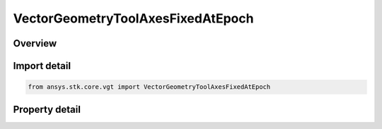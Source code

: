VectorGeometryToolAxesFixedAtEpoch
==================================

.. py:class:: ansys.stk.core.vgt.VectorGeometryToolAxesFixedAtEpoch

   Bases: :py:class:`~ansys.stk.core.vgt.IVectorGeometryToolAxes`, :py:class:`~ansys.stk.core.vgt.IAnalysisWorkbenchComponentTimeProperties`, :py:class:`~ansys.stk.core.vgt.IAnalysisWorkbenchComponent`

   Axes based on another set fixed at a specified epoch.

.. py:currentmodule:: VectorGeometryToolAxesFixedAtEpoch

Overview
--------

.. tab-set::

    .. tab-item:: Properties
        
        .. list-table::
            :header-rows: 0
            :widths: auto

            * - :py:attr:`~ansys.stk.core.vgt.VectorGeometryToolAxesFixedAtEpoch.source_axes`
              - Specify a source axes.
            * - :py:attr:`~ansys.stk.core.vgt.VectorGeometryToolAxesFixedAtEpoch.reference_axes`
              - Specify a reference axes.
            * - :py:attr:`~ansys.stk.core.vgt.VectorGeometryToolAxesFixedAtEpoch.epoch`
              - Specify an epoch.



Import detail
-------------

.. code-block:: python

    from ansys.stk.core.vgt import VectorGeometryToolAxesFixedAtEpoch


Property detail
---------------

.. py:property:: source_axes
    :canonical: ansys.stk.core.vgt.VectorGeometryToolAxesFixedAtEpoch.source_axes
    :type: VectorGeometryToolAxesReference

    Specify a source axes.

.. py:property:: reference_axes
    :canonical: ansys.stk.core.vgt.VectorGeometryToolAxesFixedAtEpoch.reference_axes
    :type: VectorGeometryToolAxesReference

    Specify a reference axes.

.. py:property:: epoch
    :canonical: ansys.stk.core.vgt.VectorGeometryToolAxesFixedAtEpoch.epoch
    :type: typing.Any

    Specify an epoch.


